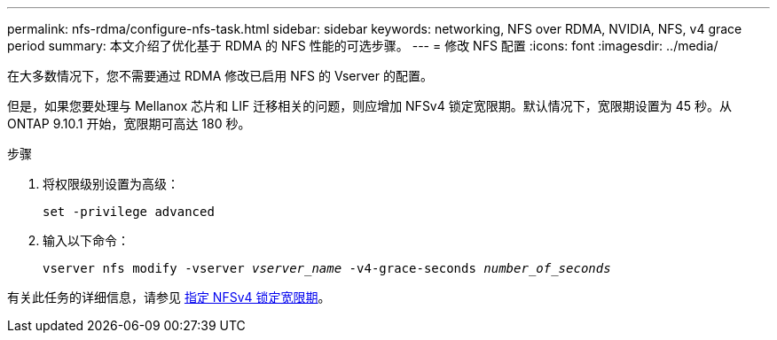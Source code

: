 ---
permalink: nfs-rdma/configure-nfs-task.html 
sidebar: sidebar 
keywords: networking, NFS over RDMA, NVIDIA, NFS, v4 grace period 
summary: 本文介绍了优化基于 RDMA 的 NFS 性能的可选步骤。 
---
= 修改 NFS 配置
:icons: font
:imagesdir: ../media/


[role="lead"]
在大多数情况下，您不需要通过 RDMA 修改已启用 NFS 的 Vserver 的配置。

但是，如果您要处理与 Mellanox 芯片和 LIF 迁移相关的问题，则应增加 NFSv4 锁定宽限期。默认情况下，宽限期设置为 45 秒。从 ONTAP 9.10.1 开始，宽限期可高达 180 秒。

.步骤
. 将权限级别设置为高级：
+
`set -privilege advanced`

. 输入以下命令：
+
`vserver nfs modify -vserver _vserver_name_ -v4-grace-seconds _number_of_seconds_`



有关此任务的详细信息，请参见 xref:../nfs-admin/specify-nfsv4-locking-grace-period-task.adoc[指定 NFSv4 锁定宽限期]。
